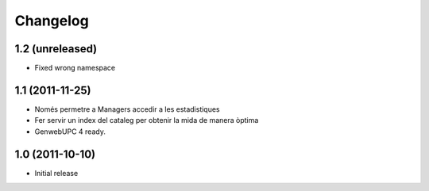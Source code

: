 Changelog
=========

1.2 (unreleased)
----------------
- Fixed wrong namespace

1.1 (2011-11-25)
----------------
- Només permetre a Managers accedir a les estadistiques
- Fer servir un index del cataleg per obtenir la mida de manera òptima
- GenwebUPC 4 ready.

1.0 (2011-10-10)
-------------------
- Initial release
